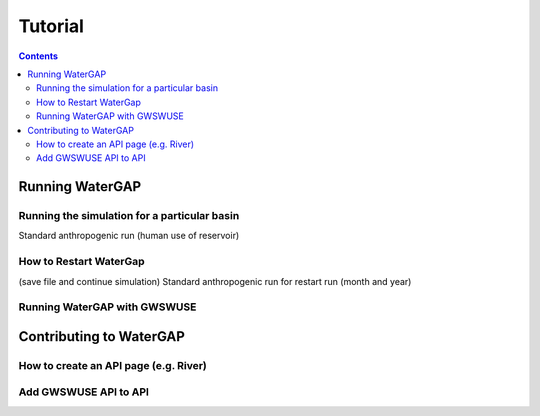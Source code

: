 .. _tutorials:


########
Tutorial
########

.. contents:: 
    :depth: 4

Running WaterGAP
================

.. dropdown:: Standard WaterGap calibration

   And some content!

.. dropdown:: Running the simulation for a global basin

   Running with different options (use/no use, reservoir yes/no, period)


Running the simulation for a particular basin
---------------------------------------------

Standard anthropogenic run (human use of reservoir)

How to Restart WaterGap
-----------------------

(save file and continue simulation)
Standard anthropogenic run for restart run (month and year)

Running WaterGAP with GWSWUSE
-----------------------------

Contributing to WaterGAP
========================


How to create an API page (e.g. River)
--------------------------------------

Add GWSWUSE API to API
----------------------



